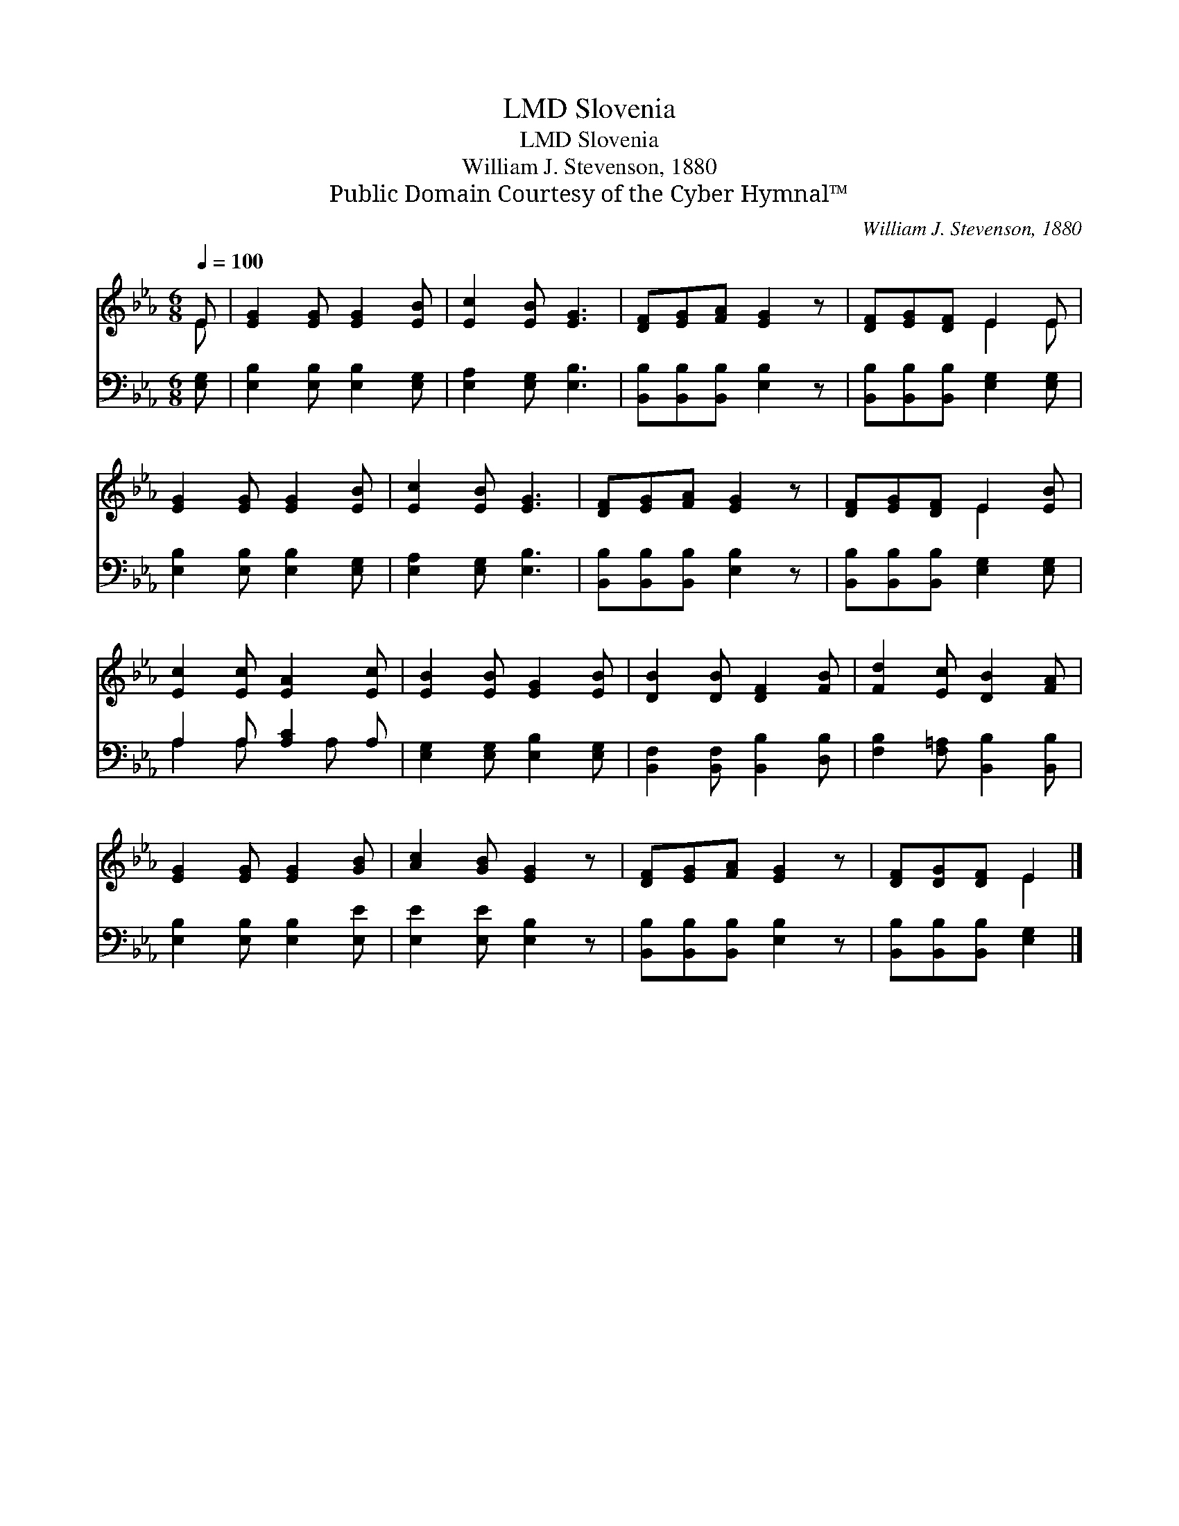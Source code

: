 X:1
T:Slovenia, LMD
T:Slovenia, LMD
T:William J. Stevenson, 1880
T:Public Domain Courtesy of the Cyber Hymnal™
C:William J. Stevenson, 1880
Z:Public Domain
Z:Courtesy of the Cyber Hymnal™
%%score ( 1 2 ) ( 3 4 )
L:1/8
Q:1/4=100
M:6/8
K:Eb
V:1 treble 
V:2 treble 
V:3 bass 
V:4 bass 
V:1
 E | [EG]2 [EG] [EG]2 [EB] | [Ec]2 [EB] [EG]3 | [DF][EG][FA] [EG]2 z | [DF][EG][DF] E2 E | %5
 [EG]2 [EG] [EG]2 [EB] | [Ec]2 [EB] [EG]3 | [DF][EG][FA] [EG]2 z | [DF][EG][DF] E2 [EB] | %9
 [Ec]2 [Ec] [EA]2 [Ec] | [EB]2 [EB] [EG]2 [EB] | [DB]2 [DB] [DF]2 [FB] | [Fd]2 [Ec] [DB]2 [FA] | %13
 [EG]2 [EG] [EG]2 [GB] | [Ac]2 [GB] [EG]2 z | [DF][EG][FA] [EG]2 z | [DF][DG][DF] E2 |] %17
V:2
 E | x6 | x6 | x6 | x3 E2 E | x6 | x6 | x6 | x3 E2 x | x6 | x6 | x6 | x6 | x6 | x6 | x6 | x3 E2 |] %17
V:3
 [E,G,] | [E,B,]2 [E,B,] [E,B,]2 [E,G,] | [E,A,]2 [E,G,] [E,B,]3 | %3
 [B,,B,][B,,B,][B,,B,] [E,B,]2 z | [B,,B,][B,,B,][B,,B,] [E,G,]2 [E,G,] | %5
 [E,B,]2 [E,B,] [E,B,]2 [E,G,] | [E,A,]2 [E,G,] [E,B,]3 | [B,,B,][B,,B,][B,,B,] [E,B,]2 z | %8
 [B,,B,][B,,B,][B,,B,] [E,G,]2 [E,G,] | A,2 A, [A,C]2 A, | [E,G,]2 [E,G,] [E,B,]2 [E,G,] | %11
 [B,,F,]2 [B,,F,] [B,,B,]2 [D,B,] | [F,B,]2 [F,=A,] [B,,B,]2 [B,,B,] | %13
 [E,B,]2 [E,B,] [E,B,]2 [E,E] | [E,E]2 [E,E] [E,B,]2 z | [B,,B,][B,,B,][B,,B,] [E,B,]2 z | %16
 [B,,B,][B,,B,][B,,B,] [E,G,]2 |] %17
V:4
 x | x6 | x6 | x6 | x6 | x6 | x6 | x6 | x6 | A,2 A, x A, x | x6 | x6 | x6 | x6 | x6 | x6 | x5 |] %17

